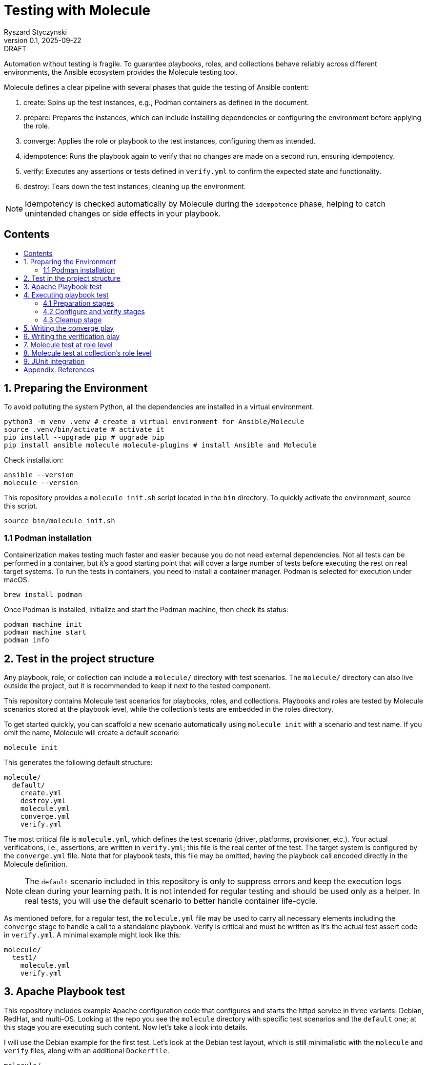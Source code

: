 :author: Ryszard Styczynski
:revnumber: 0.1
:revremark: DRAFT
:revdate: 2025-09-22

:toc: macro
:toc-title: 
:toclevels: 4

:multipage-level: 1
:multipage-chunk-filename-pattern: {id}.html

= Testing with Molecule
{author}, v{revnumber} {revremark}, {revdate}

Automation without testing is fragile. To guarantee playbooks, roles, and collections behave reliably across different environments, the Ansible ecosystem provides the Molecule testing tool.

Molecule defines a clear pipeline with several phases that guide the testing of Ansible content:

. create: Spins up the test instances, e.g., Podman containers as defined in the document.
. prepare: Prepares the instances, which can include installing dependencies or configuring the environment before applying the role.
. converge: Applies the role or playbook to the test instances, configuring them as intended.
. idempotence: Runs the playbook again to verify that no changes are made on a second run, ensuring idempotency.
. verify: Executes any assertions or tests defined in `verify.yml` to confirm the expected state and functionality.
. destroy: Tears down the test instances, cleaning up the environment.

[NOTE]
====
Idempotency is checked automatically by Molecule during the `idempotence` phase, helping to catch unintended changes or side effects in your playbook.
====

== Contents
toc::[]

<<<
[[I.Preparing]]
== 1. Preparing the Environment

To avoid polluting the system Python, all the dependencies are installed in a virtual environment.

[source,bash]
----
python3 -m venv .venv # create a virtual environment for Ansible/Molecule
source .venv/bin/activate # activate it
pip install --upgrade pip # upgrade pip
pip install ansible molecule molecule-plugins # install Ansible and Molecule
----

Check installation:

[source,bash]
----
ansible --version
molecule --version
----

This repository provides a `molecule_init.sh` script located in the `bin` directory. To quickly activate the environment, source this script.

[source,bash]
----
source bin/molecule_init.sh
----

=== 1.1 Podman installation

Containerization makes testing much faster and easier because you do not need external dependencies. Not all tests can be performed in a container, but it’s a good starting point that will cover a large number of tests before executing the rest on real target systems. To run the tests in containers, you need to install a container manager. Podman is selected for execution under macOS.

[source,bash]
----
brew install podman
----

Once Podman is installed, initialize and start the Podman machine, then check its status:

[source,bash]
----
podman machine init
podman machine start
podman info   
----

<<<
[[II.Project_structure]]
== 2. Test in the project structure

Any playbook, role, or collection can include a `molecule/` directory with test scenarios. The `molecule/` directory can also live outside the project, but it is recommended to keep it next to the tested component.

This repository contains Molecule test scenarios for playbooks, roles, and collections. Playbooks and roles are tested by Molecule scenarios stored at the playbook level, while the collection’s tests are embedded in the roles directory.

To get started quickly, you can scaffold a new scenario automatically using `molecule init` with a scenario and test name. If you omit the name, Molecule will create a default scenario:

[source,bash]
----
molecule init
----

This generates the following default structure:

----
molecule/
  default/
    create.yml
    destroy.yml
    molecule.yml
    converge.yml
    verify.yml
----

The most critical file is `molecule.yml`, which defines the test scenario (driver, platforms, provisioner, etc.). Your actual verifications, i.e., assertions, are written in `verify.yml`; this file is the real center of the test. The target system is configured by the `converge.yml` file. Note that for playbook tests, this file may be omitted, having the playbook call encoded directly in the Molecule definition.

[NOTE]
====
The `default` scenario included in this repository is only to suppress errors and keep the execution logs clean during your learning path. It is not intended for regular testing and should be used only as a helper. In real tests, you will use the default scenario to better handle container life-cycle.
====

As mentioned before, for a regular test, the `molecule.yml` file may be used to carry all necessary elements including the `converge` stage to handle a call to a standalone playbook. Verify is critical and must be written as it's the actual test assert code in `verify.yml`. A minimal example might look like this:

----
molecule/
  test1/
    molecule.yml
    verify.yml
----

<<<
[[III.Playbook_test]]
== 3. Apache Playbook test

This repository includes example Apache configuration code that configures and starts the httpd service in three variants: Debian, RedHat, and multi-OS. Looking at the repo you see the `molecule` directory with specific test scenarios and the `default` one; at this stage you are executing such content. Now let's take a look into details.

I will use the Debian example for the first test. Let’s look at the Debian test layout, which is still minimalistic with the `molecule` and `verify` files, along with an additional `Dockerfile`. 

----
molecule/
  apache1_debian/
    Dockerfile
    molecule.yml
    verify.yml
    requirements.yml
----

Let's look inside `molecule.yml`.

[source,yaml]
----
# molecule.yml
---
ansible:
  cfg:
    defaults:
      deprecation_warnings: false

driver:
  name: podman

platforms:
  - name: ubuntu
    image: ubuntu:22.04
    pre_build_image: false
    dockerfile: Dockerfile
    groups: [webservers]
    
provisioner:
  name: ansible
  playbooks:
    converge: ../../apache1_debian.yml

----

Notice the Podman driver, as the test will run on a Podman instance. The platforms section describes the infrastructure layer. Debian code is straightforward; however, the apache2_redhat `platforms` section comes with additional complexity due to Podman ignoring systemd; additional configurations configure systemd.

The provisioner section contains a link to the converge playbook. Because the goal was to test the playbook directly, it was natural to configure it here rather than in an external file. The inventory section is also defined in the same place. Finally, the verifier section uses Ansible, which points to the `verify.yml` file containing the actual test assertions.

[NOTE]
====
Apart from core functional arguments, you spot a few of them like `test_scenario` with commented lines and `deprecation_warnings`. I added them to make Molecule progress console log free of errors, which makes the learning path easier.
====

<<<
[[IV.Executing_playbook_test]]
== 4. Executing playbook test

Running a test is super simple, and means just invoking molecule with `test` and the name of the test scenario. As the test is Podman-based, it's assumed that the Podman machine is available; in case of errors, verify Podman with `podman info`.

[source,bash]
----
molecule test -s apache1_debian
----

Running the test can take some time and produces long log output, as Molecule executes a series of stages: `dependency`, `cleanup`, `destroy`, `syntax`, `create`, `prepare`, `converge`, `idempotence`, `verify`, `cleanup`, and finally `destroy`. 

[NOTE]
====
To reduce unnecessary error messages in the logs, I explicitly disabled the `cleanup` and `prepare` steps in `molecule.yml`.
====

=== 4.1 Preparation stages

Let's group these stages into practical categories. The first group is preparation, which sets up the test environment. In this phase, the Podman instance is prepared and started, dependencies are installed according to the test's `requirements.yml`, and the `converge` play syntax is checked.

[source,bash]
----
molecule dependency -s apache1_debian
molecule destroy -s apache1_debian
molecule syntax -s apache1_debian
molecule create -s apache1_debian
----

=== 4.2 Configure and verify stages

The second phase is the main test execution. The `converge` step runs your playbook, applying all intended changes. Next, the `idempotence` step reruns the playbook to ensure that no further changes are made - verifying that your playbook is truly idempotent. If any changes are detected during this step, the idempotence test will fail, however the test pipeline will not be stopped. Finally, the `verify` step runs assertions to confirm that the system is in the desired state. Note that during regular repetitive tests supporting play development, you will use these three steps.

[source,bash]
----
molecule converge -s apache1_debian
molecule idempotence -s apache1_debian
molecule verify -s apache1_debian
----

=== 4.3 Cleanup stage

Finally, when the test is done, the Podman instance needs to be removed. The destroy step takes care of this.

[source,bash]
----
molecule destroy -s apache1_debian
----

<<<
[[V.The_converge_play]]
== 5. Writing the converge play

The converge play is a regular playbook, and you will specify in the `molecule.yml` a reference to your playbook when it's a test target.

[source,yaml]
----
# molecule.yml (fragment)
provisioner:
  name: ansible
  playbooks:
    converge: ../../apache1_debian.yml
----

If you prefer to write your own play, create a `converge.yml` file in the test scenario directory. Example of such configuration is provided in the `apache4_with_role` test scenario.

[source,yaml]
----
# converge.yml
---
- name: Install Apache on RedHat and Debian systems (role)
  hosts: webservers
  become: true
  roles:
    - apache
----

Notice that in case of writing a `converge.yml` play you need to take care of roles to be available for Ansible. One technique to configure the right directory is to set ENV in the `provisioner` stage configuration. `MOLECULE_PROJECT_DIRECTORY` contains the path level for the tested component. In case of playbooks, it's the repo root directory; it will be a little different for role components.

[source,yaml]
----
# molecule.yml (fragment)
provisioner:
  name: ansible
  env:
    ANSIBLE_ROLES_PATH: "${MOLECULE_PROJECT_DIRECTORY}/roles"
----

For clarity, I'll show the `converge.yml` for a play using collections. It's the same as a role with a change in fully qualified role name, which now is explicitly taken from the `myorg.unix` namespace.

[source,yaml]
----
# converge.yml
---
- name: Install Apache on RedHat and Debian systems (collection)
  hosts: webservers
  become: true
  roles:
    - myorg.unix.apache
----

Notice `requirements.yml` in the test scenario directory. This file is processed by the `dependency` stage to install all required collections.

[source,yaml]
----
# requirements.yml
---
collections:
  - name: collections/ansible_collections/myorg/unix/
    type: dir
----

The dependency stage is configured to use the `requirements.yml` file by the `molecule.yml` directive.

[source,yaml]
----
# molecule.yml (fragment)
dependency:
  name: galaxy
  options:
    requirements-file: requirements.yml
----

At this stage, you understand how to prepare Molecule tests for a standalone play, play with role, and a play using a collection executing in a Podman-controlled environment. Let's take a closer look at the assertion play.

<<<
[[VI.The_verification_play]]
== 6. Writing the verification play

Verification code is a regular playbook that asserts the elements configured by the converge play. The main tool is the `ansible.builtin.assert` module, which evaluates Jinja2 tests and filters against Ansible variables - including facts, registered results, and user-defined variables. Combine assertions with other modules such as `package_facts`, `service_facts`, or `wait_for` (for port checks), etc., to verify that the converge play produced the expected results.

[NOTE]
====
The verify play is not intended to check idempotency. That aspect is handled by running the converge step twice, which is performed automatically during the idempotency phase.
====

[source,yaml]
----
# verify.yml
---
- name: Verify
  hosts: webservers
  become: true
  tasks:
    - name: Check if Apache is installed
      ansible.builtin.package_facts:
        manager: auto

    - name: Verify Apache package is installed
      ansible.builtin.assert:
        that:
          - "'apache2' in ansible_facts.packages"
        fail_msg: "Apache (apache2) package is not installed"

    # === Service Block ===
    - name: Gather service facts
      ansible.builtin.service_facts:

    - name: Assert apache2 service is running on Debian
      ansible.builtin.assert:
        that:
          - "'apache2' in ansible_facts.services"
          - "ansible_facts.services['apache2'].state == 'running'"
        fail_msg: "Apache (apache2) service is not running on Debian system"
        success_msg: "Apache (apache2) service is running on Debian system"

    # === TCP Block ===
    - name: Check if port 80 is open (Apache)
      ansible.builtin.wait_for:
        port: 80
        host: "{{ ansible_default_ipv4.address | default('127.0.0.1') }}"
        state: started
        timeout: 5
      register: apache_port_check

    - name: Assert port 80 is accessible
      ansible.builtin.assert:
        that:
          - apache_port_check.state == "started"
        fail_msg: "Port 80 is not accessible"
        success_msg: "Port 80 is accessible"
----

<<<
[[VII.Test_at_role_level]]
== 7. Molecule test at role level

It's good practice to always keep test code next to the components. In the case of a role, this means placing it in the role's directory.

----
roles/
  apache/
    meta/
      main.yml
    molecule/
      apache4_with_role/
        converge.yml
        Dockerfile.centos
        Dockerfile.ubuntu
        molecule.yml
        verify.yml
    tasks/
      main.yml
----

The test file layout is identical; everything is the same except for one difference inside `molecule.yml/provisioner/env`, where you configure `ANSIBLE_ROLES_PATH` to point to the repository root where the `roles` directory is located. I will again use `MOLECULE_PROJECT_DIRECTORY`, which conveniently contains the path to the tested component. In the case of a role, this is the role's root directory, which is two levels below the repository root where the `roles` directory is located. This difference is reflected in the configuration, and it is the only change.

[source,yaml]
----
# molecule.yml (fragment)
provisioner:
  name: ansible
  env:
    ANSIBLE_ROLES_PATH: "${MOLECULE_PROJECT_DIRECTORY}/../../roles"
----

You can go to the role's home and invoke the test.

[source,bash]
----
cd roles/apache
molecule test -s apache4_with_role
----

<<<
[[VIII.Test_at_collection_level]]
== 8. Molecule test at collection's role level

It's good practice to always keep test code next to the components. In the case of a collection's role, this means placing it in the role's directory.

----
roles/
 apache/
   molecule/
     apache5_with_collection/
       converge.yml
       Dockerfile.centos
       Dockerfile.ubuntu
       molecule.yml
       verify.yml
   tasks/
     main.yml
----

The test file layout is identical; everything is the same. It is not necessary to configure any role or collection paths, as Molecule is aware of the collection context and automatically installs the collection in the `dependency` stage. The collection's role `molecule.yml` is super easy. The only complexity we see now is related to the CentOS platform due to systemd default behavior. I kept suppression of deprecation warnings to keep the log clear.

[source,yaml]
----
# molecule.yml
---
ansible:
  cfg:
    defaults:
      deprecation_warnings: false

driver:
  name: podman
  
platforms:
  - name: centos
    image: quay.io/centos/centos:stream9
    pre_build_image: false
    dockerfile: Dockerfile.centos
    cgroupns_mode: host
    command: ["/usr/sbin/init"]
    volumes:
      - /sys/fs/cgroup:/sys/fs/cgroup:rw
    tmpfs:
      /run: rw
      /run/lock: rw
    env:
      container: docker
    groups: [webservers]

  - name: ubuntu
    image: ubuntu:22.04
    pre_build_image: false
    dockerfile: Dockerfile.ubuntu
    groups: [webservers]
----

You can go to the role's home and invoke the test. This time I will invoke all the tests:

Use the `default` scenario to test both Debian and RedHat.

[source,bash]
----
cd roles/apache
molecule test
----

The Debian alone:

[source,bash]
----
molecule test -s debian
----

And the RedHat alone:

[source,bash]
----
molecule test -s redhat
----

<<<
[[IX.JUnit_integration]]
== 9. JUnit integration

Molecule supports test reporting through a regular Ansible `ansible.builtin.junit` callback. Configure the callback in the `provisioner` section of `molecule.yml` by setting environment variables. Having this, each task prefixed with `TEST_CASE` will be reported to the junit report file located in the `reports` directory relative to the test home.

[source,yaml]
----
# molecule.yml (fragment)
provisioner:
  name: ansible
  playbooks:
    converge: ../../apache1_debian.yml

  env:
    ANSIBLE_CALLBACKS_ENABLED: ansible.builtin.junit
    JUNIT_TEST_CASE_PREFIX: "TEST_CASE"
    JUNIT_OUTPUT_DIR: "reports"
----

The `verify.yml` file looks as before, with the only change: `TEST_CASE` prefixes for assertion tasks.

[source,yaml]
----
# verify.yml
---
- name: Verify
  hosts: webservers
  become: true
  tasks:
    - name: Check if Apache is installed
      ansible.builtin.package_facts:
        manager: auto

    - name: "TEST_CASE: Verify Apache package is installed"
      ansible.builtin.assert:
        that:
          - "'apache2' in ansible_facts.packages"
        fail_msg: "Apache (apache2) package is not installed"

    # === Service Block ===
    - name: Gather service facts
      ansible.builtin.service_facts:

    - name: "TEST_CASE: Assert apache2 service is running on Debian"
      ansible.builtin.assert:
        that:
          - "'apache2' in ansible_facts.services"
          - "ansible_facts.services['apache2'].state == 'running'"
        fail_msg: "Apache (apache2) service is not running on Debian system"
        success_msg: "Apache (apache2) service is running on Debian system"

    # === TCP Block ===
    - name: "TEST_CASE: Check if port 80 is open (Apache)"
      ansible.builtin.wait_for:
        port: 80
        host: "{{ ansible_default_ipv4.address | default('127.0.0.1') }}"
        state: started
        timeout: 5
      register: apache_port_check

    - name: "TEST_CASE: Assert port 80 is accessible"
      ansible.builtin.assert:
        that:
          - apache_port_check.state == "started"
        fail_msg: "Port 80 is not accessible"
        success_msg: "Port 80 is accessible"
----

During execution of such test, the junit report file is being populated with data in the report directory.

[source,bash]
----
molecule test -s junit
----

After the test, the report must be converted from native `xml` format using any regular junit tool. A converter script is available in the `bin` directory generating a dynamic HTML report.

[source,bash]
----
verify_junit=$(ls -t molecule/junit/reports/verify*.xml | head -n 1)
bin/convert_junit_report.sh $verify_junit
----

<<<
[[Appendix.References]]
== Appendix. References

. Ansible Molecule (Note: use hamburger menu to go to other chapters), https://ansible.readthedocs.io/projects/molecule/ 
. Developing and Testing Ansible Roles with Molecule and Podman - Part 1, https://www.redhat.com/en/blog/developing-and-testing-ansible-roles-with-molecule-and-podman-part-1
. Developing and Testing Ansible Roles with Molecule and Podman - Part 2, https://origin-www.ansible.com/blog/developing-and-testing-ansible-roles-with-molecule-and-podman-part-2/
. Ansible variable validation with ansible.utils.assert, https://www.puppeteers.net/blog/ansible-quality-assurance-part-1-ansible-variable-validation-with-assert
